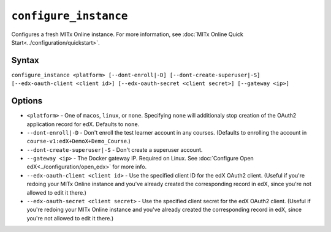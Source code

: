 ``configure_instance``
======================

Configures a fresh MITx Online instance. For more information, see :doc:`MITx Online Quick Start<../configuration/quickstart>`.

Syntax
------

``configure_instance <platform> [--dont-enroll|-D] [--dont-create-superuser|-S] [--edx-oauth-client <client id>] [--edx-oauth-secret <client secret>] [--gateway <ip>]``

Options
-------

* ``<platform>`` - One of ``macos``, ``linux``, or ``none``. Specifying ``none`` will additionaly stop creation of the OAuth2 application record for edX. Defaults to ``none``.
* ``--dont-enroll|-D`` - Don't enroll the test learner account in any courses. (Defaults to enrolling the account in ``course-v1:edX+DemoX+Demo_Course``.)
* ``--dont-create-superuser|-S`` - Don't create a superuser account.
* ``--gateway <ip>`` - The Docker gateway IP. Required on Linux. See :doc:`Configure Open edX<../configuration/open_edx>` for more info.
* ``--edx-oauth-client <client id>`` - Use the specified client ID for the edX OAuth2 client. (Useful if you're redoing your MITx Online instance and you've already created the corresponding record in edX, since you're not allowed to edit it there.) 
* ``--edx-oauth-secret <client secret>`` - Use the specified client secret for the edX OAuth2 client. (Useful if you're redoing your MITx Online instance and you've already created the corresponding record in edX, since you're not allowed to edit it there.) 